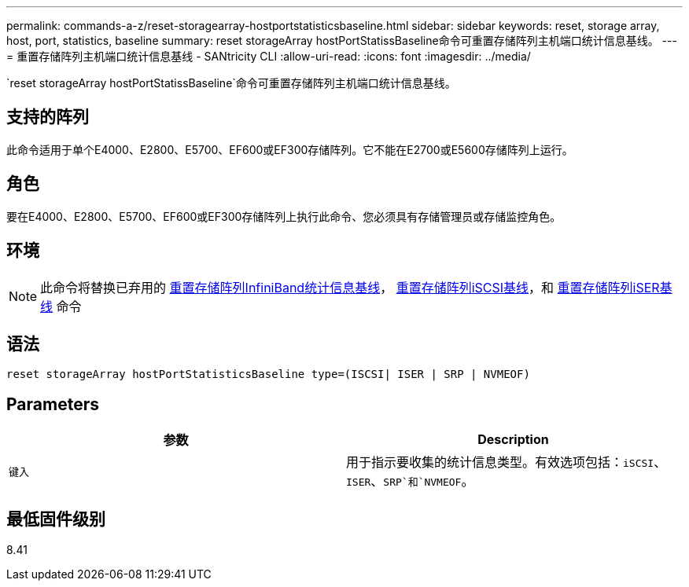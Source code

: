 ---
permalink: commands-a-z/reset-storagearray-hostportstatisticsbaseline.html 
sidebar: sidebar 
keywords: reset, storage array, host, port, statistics, baseline 
summary: reset storageArray hostPortStatissBaseline命令可重置存储阵列主机端口统计信息基线。 
---
= 重置存储阵列主机端口统计信息基线 - SANtricity CLI
:allow-uri-read: 
:icons: font
:imagesdir: ../media/


[role="lead"]
`reset storageArray hostPortStatissBaseline`命令可重置存储阵列主机端口统计信息基线。



== 支持的阵列

此命令适用于单个E4000、E2800、E5700、EF600或EF300存储阵列。它不能在E2700或E5600存储阵列上运行。



== 角色

要在E4000、E2800、E5700、EF600或EF300存储阵列上执行此命令、您必须具有存储管理员或存储监控角色。



== 环境

[NOTE]
====
此命令将替换已弃用的 xref:reset-storagearray-ibstatsbaseline.adoc[重置存储阵列InfiniBand统计信息基线]， xref:reset-storagearray-iscsistatsbaseline.adoc[重置存储阵列iSCSI基线]，和 xref:reset-storagearray-iserstatsbaseline.adoc[重置存储阵列iSER基线] 命令

====


== 语法

[source, cli]
----

reset storageArray hostPortStatisticsBaseline type=(ISCSI| ISER | SRP | NVMEOF)
----


== Parameters

|===
| 参数 | Description 


 a| 
`键入`
 a| 
用于指示要收集的统计信息类型。有效选项包括：`iSCSI`、`ISER`、`SRP`和`NVMEOF`。

|===


== 最低固件级别

8.41
